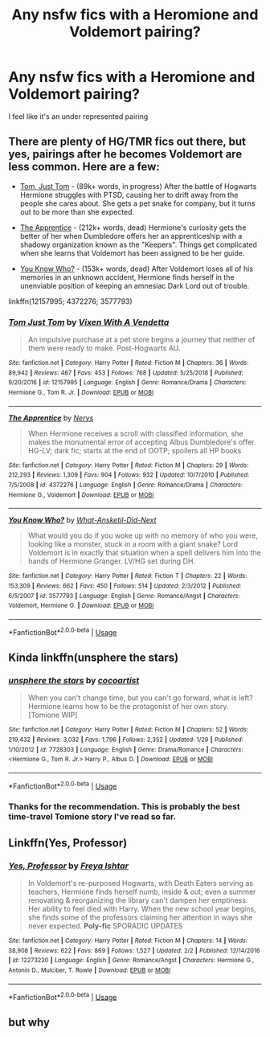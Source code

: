 #+TITLE: Any nsfw fics with a Heromione and Voldemort pairing?

* Any nsfw fics with a Heromione and Voldemort pairing?
:PROPERTIES:
:Author: pinky-the-ghost
:Score: 0
:DateUnix: 1549256511.0
:DateShort: 2019-Feb-04
:FlairText: Request
:END:
I feel like it's an under represented pairing


** There are plenty of HG/TMR fics out there, but yes, pairings after he becomes Voldemort are less common. Here are a few:

- [[https://www.fanfiction.net/s/12157995/1/Tom-Just-Tom][Tom, Just Tom]] - (89k+ words, in progress) After the battle of Hogwarts Hermione struggles with PTSD, causing her to drift away from the people she cares about. She gets a pet snake for company, but it turns out to be more than she expected.

- [[https://www.fanfiction.net/s/4372276/1/The-Apprentice][The Apprentice]] - (212k+ words, dead) Hermione's curiosity gets the better of her when Dumbledore offers her an apprenticeship with a shadowy organization known as the "Keepers". Things get complicated when she learns that Voldemort has been assigned to be her guide.

- [[https://www.fanfiction.net/s/3577793/1/You-Know-Who][You Know Who?]] - (153k+ words, dead) After Voldemort loses all of his memories in an unknown accident, Hermione finds herself in the unenviable position of keeping an amnesiac Dark Lord out of trouble.

linkffn(12157995; 4372276; 3577793)
:PROPERTIES:
:Author: chiruochiba
:Score: 1
:DateUnix: 1549258936.0
:DateShort: 2019-Feb-04
:END:

*** [[https://www.fanfiction.net/s/12157995/1/][*/Tom Just Tom/*]] by [[https://www.fanfiction.net/u/1588243/Vixen-With-A-Vendetta][/Vixen With A Vendetta/]]

#+begin_quote
  An impulsive purchase at a pet store begins a journey that neither of them were ready to make. Post-Hogwarts AU.
#+end_quote

^{/Site/:} ^{fanfiction.net} ^{*|*} ^{/Category/:} ^{Harry} ^{Potter} ^{*|*} ^{/Rated/:} ^{Fiction} ^{M} ^{*|*} ^{/Chapters/:} ^{36} ^{*|*} ^{/Words/:} ^{89,942} ^{*|*} ^{/Reviews/:} ^{467} ^{*|*} ^{/Favs/:} ^{453} ^{*|*} ^{/Follows/:} ^{768} ^{*|*} ^{/Updated/:} ^{5/25/2018} ^{*|*} ^{/Published/:} ^{9/20/2016} ^{*|*} ^{/id/:} ^{12157995} ^{*|*} ^{/Language/:} ^{English} ^{*|*} ^{/Genre/:} ^{Romance/Drama} ^{*|*} ^{/Characters/:} ^{Hermione} ^{G.,} ^{Tom} ^{R.} ^{Jr.} ^{*|*} ^{/Download/:} ^{[[http://www.ff2ebook.com/old/ffn-bot/index.php?id=12157995&source=ff&filetype=epub][EPUB]]} ^{or} ^{[[http://www.ff2ebook.com/old/ffn-bot/index.php?id=12157995&source=ff&filetype=mobi][MOBI]]}

--------------

[[https://www.fanfiction.net/s/4372276/1/][*/The Apprentice/*]] by [[https://www.fanfiction.net/u/1334462/Nerys][/Nerys/]]

#+begin_quote
  When Hermione receives a scroll with classified information, she makes the monumental error of accepting Albus Dumbledore's offer. HG-LV; dark fic; starts at the end of OOTP; spoilers all HP books
#+end_quote

^{/Site/:} ^{fanfiction.net} ^{*|*} ^{/Category/:} ^{Harry} ^{Potter} ^{*|*} ^{/Rated/:} ^{Fiction} ^{M} ^{*|*} ^{/Chapters/:} ^{29} ^{*|*} ^{/Words/:} ^{212,293} ^{*|*} ^{/Reviews/:} ^{1,309} ^{*|*} ^{/Favs/:} ^{904} ^{*|*} ^{/Follows/:} ^{932} ^{*|*} ^{/Updated/:} ^{10/7/2010} ^{*|*} ^{/Published/:} ^{7/5/2008} ^{*|*} ^{/id/:} ^{4372276} ^{*|*} ^{/Language/:} ^{English} ^{*|*} ^{/Genre/:} ^{Romance/Drama} ^{*|*} ^{/Characters/:} ^{Hermione} ^{G.,} ^{Voldemort} ^{*|*} ^{/Download/:} ^{[[http://www.ff2ebook.com/old/ffn-bot/index.php?id=4372276&source=ff&filetype=epub][EPUB]]} ^{or} ^{[[http://www.ff2ebook.com/old/ffn-bot/index.php?id=4372276&source=ff&filetype=mobi][MOBI]]}

--------------

[[https://www.fanfiction.net/s/3577793/1/][*/You Know Who?/*]] by [[https://www.fanfiction.net/u/1210843/What-Ansketil-Did-Next][/What-Ansketil-Did-Next/]]

#+begin_quote
  What would you do if you woke up with no memory of who you were, looking like a monster, stuck in a room with a giant snake? Lord Voldemort is in exactly that situation when a spell delivers him into the hands of Hermione Granger. LV/HG set during DH.
#+end_quote

^{/Site/:} ^{fanfiction.net} ^{*|*} ^{/Category/:} ^{Harry} ^{Potter} ^{*|*} ^{/Rated/:} ^{Fiction} ^{T} ^{*|*} ^{/Chapters/:} ^{22} ^{*|*} ^{/Words/:} ^{153,309} ^{*|*} ^{/Reviews/:} ^{662} ^{*|*} ^{/Favs/:} ^{450} ^{*|*} ^{/Follows/:} ^{514} ^{*|*} ^{/Updated/:} ^{2/3/2012} ^{*|*} ^{/Published/:} ^{6/5/2007} ^{*|*} ^{/id/:} ^{3577793} ^{*|*} ^{/Language/:} ^{English} ^{*|*} ^{/Genre/:} ^{Romance/Angst} ^{*|*} ^{/Characters/:} ^{Voldemort,} ^{Hermione} ^{G.} ^{*|*} ^{/Download/:} ^{[[http://www.ff2ebook.com/old/ffn-bot/index.php?id=3577793&source=ff&filetype=epub][EPUB]]} ^{or} ^{[[http://www.ff2ebook.com/old/ffn-bot/index.php?id=3577793&source=ff&filetype=mobi][MOBI]]}

--------------

*FanfictionBot*^{2.0.0-beta} | [[https://github.com/tusing/reddit-ffn-bot/wiki/Usage][Usage]]
:PROPERTIES:
:Author: FanfictionBot
:Score: 2
:DateUnix: 1549258957.0
:DateShort: 2019-Feb-04
:END:


** Kinda linkffn(unsphere the stars)
:PROPERTIES:
:Author: midasgoldentouch
:Score: 1
:DateUnix: 1549259201.0
:DateShort: 2019-Feb-04
:END:

*** [[https://www.fanfiction.net/s/7728303/1/][*/unsphere the stars/*]] by [[https://www.fanfiction.net/u/1580678/cocoartist][/cocoartist/]]

#+begin_quote
  When you can't change time, but you can't go forward, what is left? Hermione learns how to be the protagonist of her own story. [Tomione WIP]
#+end_quote

^{/Site/:} ^{fanfiction.net} ^{*|*} ^{/Category/:} ^{Harry} ^{Potter} ^{*|*} ^{/Rated/:} ^{Fiction} ^{M} ^{*|*} ^{/Chapters/:} ^{52} ^{*|*} ^{/Words/:} ^{219,432} ^{*|*} ^{/Reviews/:} ^{3,032} ^{*|*} ^{/Favs/:} ^{1,796} ^{*|*} ^{/Follows/:} ^{2,352} ^{*|*} ^{/Updated/:} ^{1/29} ^{*|*} ^{/Published/:} ^{1/10/2012} ^{*|*} ^{/id/:} ^{7728303} ^{*|*} ^{/Language/:} ^{English} ^{*|*} ^{/Genre/:} ^{Drama/Romance} ^{*|*} ^{/Characters/:} ^{<Hermione} ^{G.,} ^{Tom} ^{R.} ^{Jr.>} ^{Harry} ^{P.,} ^{Albus} ^{D.} ^{*|*} ^{/Download/:} ^{[[http://www.ff2ebook.com/old/ffn-bot/index.php?id=7728303&source=ff&filetype=epub][EPUB]]} ^{or} ^{[[http://www.ff2ebook.com/old/ffn-bot/index.php?id=7728303&source=ff&filetype=mobi][MOBI]]}

--------------

*FanfictionBot*^{2.0.0-beta} | [[https://github.com/tusing/reddit-ffn-bot/wiki/Usage][Usage]]
:PROPERTIES:
:Author: FanfictionBot
:Score: 1
:DateUnix: 1549259232.0
:DateShort: 2019-Feb-04
:END:


*** Thanks for the recommendation. This is probably the best time-travel Tomione story I've read so far.
:PROPERTIES:
:Author: chiruochiba
:Score: 1
:DateUnix: 1549289263.0
:DateShort: 2019-Feb-04
:END:


** Linkffn(Yes, Professor)
:PROPERTIES:
:Author: AndIForTruth
:Score: 0
:DateUnix: 1549258358.0
:DateShort: 2019-Feb-04
:END:

*** [[https://www.fanfiction.net/s/12273220/1/][*/Yes, Professor/*]] by [[https://www.fanfiction.net/u/1125626/Freya-Ishtar][/Freya Ishtar/]]

#+begin_quote
  In Voldemort's re-purposed Hogwarts, with Death Eaters serving as teachers, Hermione finds herself numb, inside & out; even a summer renovating & reorganizing the library can't dampen her emptiness. Her ability to feel died with Harry. When the new school year begins, she finds some of the professors claiming her attention in ways she never expected. *Poly-fic* SPORADIC UPDATES
#+end_quote

^{/Site/:} ^{fanfiction.net} ^{*|*} ^{/Category/:} ^{Harry} ^{Potter} ^{*|*} ^{/Rated/:} ^{Fiction} ^{M} ^{*|*} ^{/Chapters/:} ^{14} ^{*|*} ^{/Words/:} ^{38,908} ^{*|*} ^{/Reviews/:} ^{622} ^{*|*} ^{/Favs/:} ^{869} ^{*|*} ^{/Follows/:} ^{1,527} ^{*|*} ^{/Updated/:} ^{2/2} ^{*|*} ^{/Published/:} ^{12/14/2016} ^{*|*} ^{/id/:} ^{12273220} ^{*|*} ^{/Language/:} ^{English} ^{*|*} ^{/Genre/:} ^{Romance/Angst} ^{*|*} ^{/Characters/:} ^{Hermione} ^{G.,} ^{Antonin} ^{D.,} ^{Mulciber,} ^{T.} ^{Rowle} ^{*|*} ^{/Download/:} ^{[[http://www.ff2ebook.com/old/ffn-bot/index.php?id=12273220&source=ff&filetype=epub][EPUB]]} ^{or} ^{[[http://www.ff2ebook.com/old/ffn-bot/index.php?id=12273220&source=ff&filetype=mobi][MOBI]]}

--------------

*FanfictionBot*^{2.0.0-beta} | [[https://github.com/tusing/reddit-ffn-bot/wiki/Usage][Usage]]
:PROPERTIES:
:Author: FanfictionBot
:Score: 1
:DateUnix: 1549258380.0
:DateShort: 2019-Feb-04
:END:


** but why
:PROPERTIES:
:Author: xnmz
:Score: 0
:DateUnix: 1549286038.0
:DateShort: 2019-Feb-04
:END:
